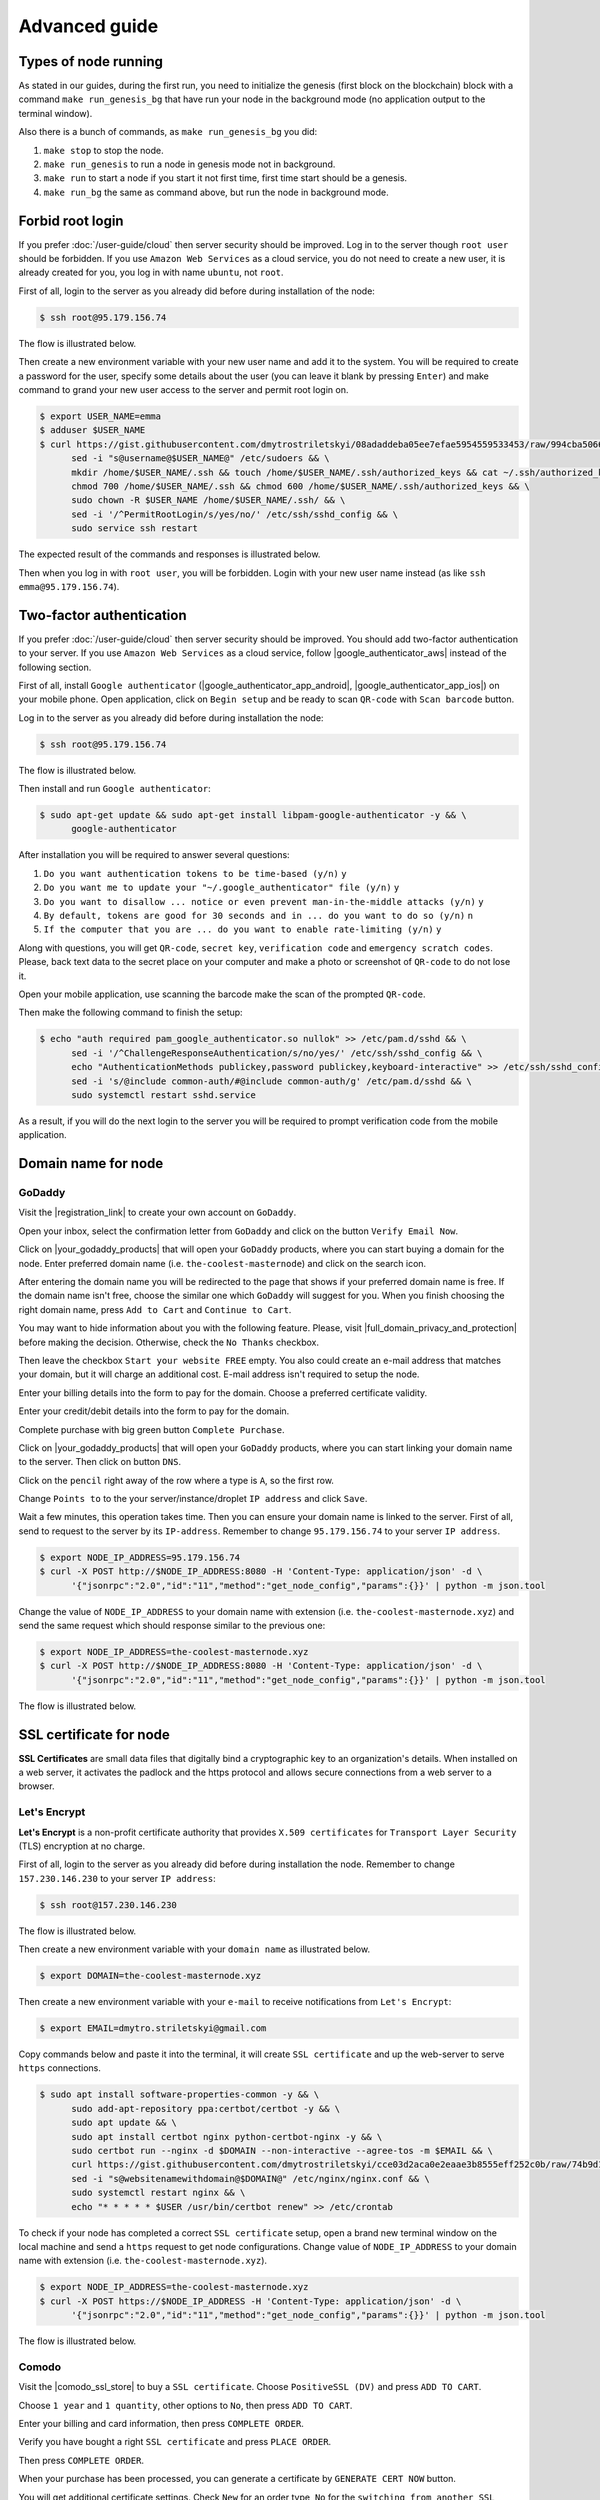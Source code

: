 **************
Advanced guide
**************

Types of node running
=====================

As stated in our guides, during the first run, you need to initialize the genesis (first block on the blockchain)
block with a command ``make run_genesis_bg`` that have run your node in the background mode (no application output to the terminal window).

Also there is a bunch of commands, as ``make run_genesis_bg`` you did:

1. ``make stop`` to stop the node.
2. ``make run_genesis`` to run a node in genesis mode not in background.
3. ``make run`` to start a node if you start it not first time, first time start should be a genesis.
4. ``make run_bg`` the same as command above, but run the node in background mode.

Forbid root login
=================

If you prefer :doc:`/user-guide/cloud` then server security should be improved. Log in to the server though ``root user``
should be forbidden. If you use ``Amazon Web Services`` as a cloud service, you do not need to create a new user, it is already
created for you, you log in with name ``ubuntu``, not ``root``.

First of all, login to the server as you already did before during installation of the node:

.. code-block:: console

   $ ssh root@95.179.156.74

The flow is illustrated below.

.. image:: /img/user-guide/advanced-guide/ssh-login-to-the-server.png
   :width: 100%
   :align: center
   :alt: SSH login to the server

Then create a new environment variable with your new user name and add it to the system. You will be required to
create a password for the user, specify some details about the user (you can leave it blank by pressing ``Enter``) and make
command to grand your new user access to the server and permit root login on.

.. code-block:: console

   $ export USER_NAME=emma
   $ adduser $USER_NAME
   $ curl https://gist.githubusercontent.com/dmytrostriletskyi/08adaddeba05ee7efae5954559533453/raw/994cba5066018489f4786aefb3a150cdd8fe7096/sudoers > /etc/sudoers && \
         sed -i "s@username@$USER_NAME@" /etc/sudoers && \
         mkdir /home/$USER_NAME/.ssh && touch /home/$USER_NAME/.ssh/authorized_keys && cat ~/.ssh/authorized_keys > /home/$USER_NAME/.ssh/authorized_keys && \
         chmod 700 /home/$USER_NAME/.ssh && chmod 600 /home/$USER_NAME/.ssh/authorized_keys && \
         sudo chown -R $USER_NAME /home/$USER_NAME/.ssh/ && \
         sed -i '/^PermitRootLogin/s/yes/no/' /etc/ssh/sshd_config && \
         sudo service ssh restart

The expected result of the commands and responses is illustrated below.

.. image:: /img/user-guide/advanced-guide/add-new-server-user-flow.png
   :width: 100%
   :align: center
   :alt: Add new user flow

Then when you log in with ``root user``, you will be forbidden. Login with your new user name instead (as like ``ssh emma@95.179.156.74``).

.. image:: /img/user-guide/advanced-guide/forbid-root-login.png
   :width: 100%
   :align: center
   :alt: Forbid root login result


Two-factor authentication
=========================

If you prefer :doc:`/user-guide/cloud` then server security should be improved. You should add two-factor authentication
to your server. If you use ``Amazon Web Services`` as a cloud service, follow |google_authenticator_aws| instead of the following section.

.. |google_authenticator_aws| raw:: html

   <a href="https://aws.amazon.com/blogs/startups/securing-ssh-to-amazon-ec2-linux-hosts/" target="_blank">this guide</a>

First of all, install ``Google authenticator`` (|google_authenticator_app_android|, |google_authenticator_app_ios|) on your mobile phone.
Open application, click on ``Begin setup`` and be ready to scan ``QR-code`` with ``Scan barcode`` button.

.. |google_authenticator_app_android| raw:: html

   <a href="https://play.google.com/store/apps/details?id=com.google.android.apps.authenticator2&hl=en" target="_blank">Andriod</a>

.. |google_authenticator_app_ios| raw:: html

   <a href="https://itunes.apple.com/ru/app/google-authenticator/id388497605?mt=8" target="_blank">IOS</a>

Log in to the server as you already did before during installation the node:

.. code-block:: console

   $ ssh root@95.179.156.74

The flow is illustrated below.

.. image:: /img/user-guide/advanced-guide/ssh-login-to-the-server.png
   :width: 100%
   :align: center
   :alt: SSH login to the server

Then install and run ``Google authenticator``:

.. code-block:: console

   $ sudo apt-get update && sudo apt-get install libpam-google-authenticator -y && \
         google-authenticator

After installation you will be required to answer several questions:

1. ``Do you want authentication tokens to be time-based (y/n)`` ``y``
2. ``Do you want me to update your "~/.google_authenticator" file (y/n)`` ``y``
3. ``Do you want to disallow ... notice or even prevent man-in-the-middle attacks (y/n)`` ``y``
4. ``By default, tokens are good for 30 seconds and in ... do you want to do so (y/n)`` ``n``
5. ``If the computer that you are ... do you want to enable rate-limiting (y/n)`` ``y``

.. image:: /img/user-guide/advanced-guide/2fa-qr-code.png
   :width: 100%
   :align: center
   :alt: 2FA QR code

Along with questions, you will get ``QR-code``, ``secret key``, ``verification code`` and ``emergency scratch codes``. Please,
back text data to the secret place on your computer and make a photo or screenshot of ``QR-code`` to do not lose it.

.. image:: /img/user-guide/advanced-guide/2fa-credentials.png
   :width: 100%
   :align: center
   :alt: 2FA QR code

Open your mobile application, use scanning the barcode make the scan of the prompted ``QR-code``.

.. image:: /img/user-guide/advanced-guide/2fa-app-on-mobile.png
   :width: 100%
   :align: center
   :alt: 2FA mobile application

Then make the following command to finish the setup:

.. code-block:: console

    $ echo "auth required pam_google_authenticator.so nullok" >> /etc/pam.d/sshd && \
          sed -i '/^ChallengeResponseAuthentication/s/no/yes/' /etc/ssh/sshd_config && \
          echo "AuthenticationMethods publickey,password publickey,keyboard-interactive" >> /etc/ssh/sshd_config && \
          sed -i 's/@include common-auth/#@include common-auth/g' /etc/pam.d/sshd && \
          sudo systemctl restart sshd.service

As a result, if you will do the next login to the server you will be required to prompt verification code from the mobile application.

.. image:: /img/user-guide/advanced-guide/2fa-in-the-action.png
   :width: 100%
   :align: center
   :alt: 2FA QR code


Domain name for node
====================

GoDaddy
-------

Visit the |registration_link| to create your own account on ``GoDaddy``.

.. |registration_link| raw:: html

   <a href="https://sso.godaddy.com/?app=account" target="_blank">registration link</a>

.. image:: /img/user-guide/dns/godaddy/create-account.png
   :width: 100%
   :align: center
   :alt: Create GoDaddy account

Open your inbox, select the confirmation letter from ``GoDaddy`` and click on the button ``Verify Email Now``.

.. image:: /img/user-guide/dns/godaddy/verify-account-via-inbox.png
   :width: 100%
   :align: center
   :alt: Create GoDaddy account

Click on |your_godaddy_products| that will open your ``GoDaddy`` products, where you can start buying a domain for the node.
Enter preferred domain name (i.e. ``the-coolest-masternode``) and click on the search icon.

.. image:: /img/user-guide/dns/godaddy/enter-domain-name.png
   :width: 100%
   :align: center
   :alt: Enter preferred domain name

After entering the domain name you will be redirected to the page that shows if your preferred domain name is free.
If the domain name isn't free, choose the similar one which ``GoDaddy`` will suggest for you. When you finish choosing the
right domain name, press ``Add to Cart`` and ``Continue to Cart``.

.. image:: /img/user-guide/dns/godaddy/add-domain-to-cart.png
   :width: 100%
   :align: center
   :alt: Add domain to cart

You may want to hide information about you with the following feature. Please, visit |full_domain_privacy_and_protection| before making the decision.
Otherwise, check the ``No Thanks`` checkbox.

.. |full_domain_privacy_and_protection| raw:: html

   <a href="https://www.godaddy.com/domains/full-domain-privacy-and-protection#privacy" target="_blank">according documentation</a>

.. image:: /img/user-guide/dns/godaddy/no-privacy-feature.png
   :width: 100%
   :align: center
   :alt: No privacy feature

Then leave the checkbox ``Start your website FREE`` empty. You also could create an e-mail address that matches your domain, but it will
charge an additional cost. E-mail address isn't required to setup the node.

.. image:: /img/user-guide/dns/godaddy/no-default-start-website.png
   :width: 100%
   :align: center
   :alt: Enter default website starting

Enter your billing details into the form to pay for the domain. Choose a preferred certificate validity.

.. image:: /img/user-guide/dns/godaddy/billing-information.png
   :width: 100%
   :align: center
   :alt: Enter billing information

Enter your credit/debit details into the form to pay for the domain.

.. image:: /img/user-guide/dns/godaddy/payment-information.png
   :width: 100%
   :align: center
   :alt: Enter payment information

Complete purchase with big green button ``Complete Purchase``.

.. image:: /img/user-guide/dns/godaddy/complete-purchase.png
   :width: 100%
   :align: center
   :alt: Complete purchase

Click on |your_godaddy_products| that will open your ``GoDaddy`` products, where you can start linking your domain name to the server.
Then click on button ``DNS``.

.. |your_godaddy_products| raw:: html

   <a href="https://account.godaddy.com/products/" target="_blank">this link</a>

.. image:: /img/user-guide/dns/godaddy/domain-dns-settings.png
   :width: 100%
   :align: center
   :alt: Domain DNS settings

Click on the ``pencil`` right away of the row where a type is ``A``, so the first row.

.. image:: /img/user-guide/dns/godaddy/edit-a-type.png
   :width: 100%
   :align: center
   :alt: Edit A type

Change ``Points to`` to the your server/instance/droplet ``IP address`` and click ``Save``.

.. image:: /img/user-guide/dns/godaddy/point-a-type-to-ip-address.png
   :width: 100%
   :align: center
   :alt: Point A type to the IP address

Wait a few minutes, this operation takes time. Then you can ensure your domain name is linked to the server.
First of all, send to request to the server by its ``IP-address``. Remember to change ``95.179.156.74`` to your server ``IP address``.

.. code-block:: console

   $ export NODE_IP_ADDRESS=95.179.156.74
   $ curl -X POST http://$NODE_IP_ADDRESS:8080 -H 'Content-Type: application/json' -d \
         '{"jsonrpc":"2.0","id":"11","method":"get_node_config","params":{}}' | python -m json.tool


Change the value of ``NODE_IP_ADDRESS`` to your domain name with extension (i.e. ``the-coolest-masternode.xyz``) and send the
same request which should response similar to the previous one:

.. code-block:: console

   $ export NODE_IP_ADDRESS=the-coolest-masternode.xyz
   $ curl -X POST http://$NODE_IP_ADDRESS:8080 -H 'Content-Type: application/json' -d \
         '{"jsonrpc":"2.0","id":"11","method":"get_node_config","params":{}}' | python -m json.tool

The flow is illustrated below.

.. image:: /img/user-guide/dns/godaddy/proof-domain-name-works.png
   :width: 100%
   :align: center
   :alt: Proof domain name works

SSL certificate for node
========================

**SSL Certificates** are small data files that digitally bind a cryptographic key to an organization's details.
When installed on a web server, it activates the padlock and the https protocol and allows secure connections from a
web server to a browser.

Let's Encrypt
-------------

**Let's Encrypt** is a non-profit certificate authority that provides ``X.509 certificates`` for ``Transport Layer Security`` (TLS) encryption at no charge.

First of all, login to the server as you already did before during installation the node. Remember to change ``157.230.146.230`` to your server ``IP address``:

.. code-block:: console

   $ ssh root@157.230.146.230

The flow is illustrated below.

.. image:: /img/user-guide/advanced-guide/ssh-login-to-the-server.png
   :width: 100%
   :align: center
   :alt: SSH login to the server

Then create a new environment variable with your ``domain name`` as illustrated below.

.. code-block:: console

   $ export DOMAIN=the-coolest-masternode.xyz

Then create a new environment variable with your ``e-mail`` to receive notifications from ``Let's Encrypt``:

.. code-block:: console

   $ export EMAIL=dmytro.striletskyi@gmail.com

Copy commands below and paste it into the terminal, it will create ``SSL certificate`` and up the web-server to serve ``https`` connections.

.. code-block:: console

   $ sudo apt install software-properties-common -y && \
         sudo add-apt-repository ppa:certbot/certbot -y && \
         sudo apt update && \
         sudo apt install certbot nginx python-certbot-nginx -y && \
         sudo certbot run --nginx -d $DOMAIN --non-interactive --agree-tos -m $EMAIL && \
         curl https://gist.githubusercontent.com/dmytrostriletskyi/cce03d2aca0e2eaae3b8555eff252c0b/raw/74b9d1e33d30c35cbe3f51c8521143807b51880b/nginx.conf > /etc/nginx/nginx.conf && \
         sed -i "s@websitenamewithdomain@$DOMAIN@" /etc/nginx/nginx.conf && \
         sudo systemctl restart nginx && \
         echo "* * * * * $USER /usr/bin/certbot renew" >> /etc/crontab

To check if your node has completed a correct ``SSL certificate`` setup, open a brand new terminal window on the local machine
and send a ``https`` request to get node configurations. Change value of ``NODE_IP_ADDRESS`` to your domain name with
extension (i.e. ``the-coolest-masternode.xyz``).

.. code-block:: console

   $ export NODE_IP_ADDRESS=the-coolest-masternode.xyz
   $ curl -X POST https://$NODE_IP_ADDRESS -H 'Content-Type: application/json' -d \
         '{"jsonrpc":"2.0","id":"11","method":"get_node_config","params":{}}' | python -m json.tool

The flow is illustrated below.

.. image:: /img/user-guide/ca/comodo/proof-node-works-https.png
   :width: 100%
   :align: center
   :alt: Proof node works over HTTPS

Comodo
------

Visit the |comodo_ssl_store| to buy a ``SSL certificate``. Choose ``PositiveSSL (DV)`` and press ``ADD TO CART``.

.. |comodo_ssl_store| raw:: html

   <a href="https://comodosslstore.com/" target="_blank">Comodo SSL store</a>

.. image:: /img/user-guide/ca/comodo/ssl-certificates-list.png
   :width: 100%
   :align: center
   :alt: SSL certificates list

Choose ``1 year`` and ``1 quantity``, other options to ``No``, then press ``ADD TO CART``.

.. image:: /img/user-guide/ca/comodo/shopping-cart.png
   :width: 100%
   :align: center
   :alt: Shopping cart

Enter your billing and card information, then press ``COMPLETE ORDER``.

.. image:: /img/user-guide/ca/comodo/billing-information.png
   :width: 100%
   :align: center
   :alt: Billing information

Verify you have bought a right ``SSL certificate`` and press ``PLACE ORDER``.

.. image:: /img/user-guide/ca/comodo/card-information.png
   :width: 100%
   :align: center
   :alt: Card information

Then press ``COMPLETE ORDER``.

.. image:: /img/user-guide/ca/comodo/complete-order.png
   :width: 100%
   :align: center
   :alt: Complete order

When your purchase has been processed, you can generate a certificate by ``GENERATE CERT NOW`` button.

.. image:: /img/user-guide/ca/comodo/generate-cert-now.png
   :width: 100%
   :align: center
   :alt: Generate certificate now

You will get additional certificate settings. Check ``New`` for an order type, ``No`` for the ``switching from another SSL brand`` option.

.. image:: /img/user-guide/ca/comodo/order-1-2.png
   :width: 100%
   :align: center
   :alt: Order 1-2

``HTTP File-based`` for an automated authentication option.

.. image:: /img/user-guide/ca/comodo/order-3.png
   :width: 100%
   :align: center
   :alt: Order 3

Then switch to the terminal. Log in to the server as you already did before during installation the node:

.. code-block:: console

   $ ssh root@95.179.156.74

The flow is illustrated below.

.. image:: /img/user-guide/advanced-guide/ssh-login-to-the-server.png
   :width: 100%
   :align: center
   :alt: SSH login to the server

Generate ``OpenSSL`` keys for your server with the following command:

.. code-block:: console

    $ openssl req -new -newkey rsa:2048 -nodes -keyout server.key -out server.csr

The only one you required to enter is a domain name with extension (i.e. ``the-coolest-masternode.xyz``) to the according
fields named ``Common Name``. The flow is illustrated below.

.. image:: /img/user-guide/ca/comodo/generate-openssl-keys.png
   :width: 100%
   :align: center
   :alt: Generate OpenSSL keys

Print ``certificate signing request`` with the according command that is required for ``Comodo``.

.. code-block:: console

    $ cat server.csr

The flow is illustrated below.

.. image:: /img/user-guide/ca/comodo/cat-csr.png
   :width: 100%
   :align: center
   :alt: Cat CSR

And input it to the corresponding form.

.. image:: /img/user-guide/ca/comodo/input-csr.png
   :width: 100%
   :align: center
   :alt: Input CSR

Leave choice ``No`` for a ``Free HackerGuargian PCI scanning`` and ``Free HackerProof Trust Mark``. Choose ``Other`` for
the ``Select Your Server`` field. Then press ``CONTINUE``

.. image:: /img/user-guide/ca/comodo/order-5-6-7.png
   :width: 100%
   :align: center
   :alt: Order 5-6-7

On the next page, use ``account details`` as the default option for ``site administrator``.

.. image:: /img/user-guide/ca/comodo/order-4.png
   :width: 100%
   :align: center
   :alt: Order 4

Use ``account details`` as the default option for ``technical contact`` option.

.. image:: /img/user-guide/ca/comodo/order-4.1.png
   :width: 100%
   :align: center
   :alt: Order 4.1

Read the agreement and mark the checkbox below after completion.

.. image:: /img/user-guide/ca/comodo/order-agreement.png
   :width: 100%
   :align: center
   :alt: Order agreement

Then press ``CONTINUE``.

.. image:: /img/user-guide/ca/comodo/finish-order.png
   :width: 100%
   :align: center
   :alt: Finish order

Download ``auth file``.

.. image:: /img/user-guide/ca/comodo/download-auth-file.png
   :width: 100%
   :align: center
   :alt: Download auth file

And using brand new terminal window being on the local machine transfer the file to the server.

.. code-block:: console

    $ scp ~/Desktop/459F5867C44CDB4551D93938E8116D3E.txt root@157.230.226.218:/

Then open a terminal window with the server and copy and paste the command below. If you use ``Windows``, change word
``export`` to ``set`` and install (download an archive and open it) |curl_tool| to send a request the node in father steps.

.. code-block:: console

   $ sudo apt-get update && sudo apt-get install nginx -y && \
         cd / && COMODO_AUTH_FILE=$(ls *.txt) && COMODO_AUTH_FILE_NAME=${COMODO_AUTH_FILE%.*} && \
         mkdir /var/www/comodo/ && mv /$COMODO_AUTH_FILE_NAME.txt /var/www/comodo/ && \
         curl https://gist.githubusercontent.com/dmytrostriletskyi/d5e66f4969bf081fb906d714dfbfda6b/raw/161be759469b9b6fad6f72b9702b943056051ce9/nginx.conf > /etc/nginx/nginx.conf && \
         sed -i "s@comodohashfile@$COMODO_AUTH_FILE_NAME@" /etc/nginx/nginx.conf && \
         sudo systemctl restart nginx

The command above use the ``auth file`` to verify you are the owner of the server.
Visit |all_orders| page to find your certificate, then press on its ``ID``.

.. |all_orders| raw:: html

   <a href="https://comodosslstore.com/client/orders.aspx" target="_blank">all orders</a>

.. image:: /img/user-guide/ca/comodo/all-orders.png
   :width: 100%
   :align: center
   :alt: All orders

You will be redirected to the certificate details page. Then download it with the ``DOWNLOAD CERTIFICATE`` button, if
the button is not presented, just wait - ``Comodo`` requires a time to authenticate your server.

.. image:: /img/user-guide/ca/comodo/download-cert.png
   :width: 100%
   :align: center
   :alt: Download certificate

And using brand new terminal window being on the local machine transfer the file to the server.

.. code-block:: console

    $ scp ~/Desktop/210854864.zip root@157.230.226.218:/

Then open a terminal window with the server and copy and paste the commands below.

.. code-block:: console

   $ export DOMAIN=the-coolest-masternode.xyz
   $ sudo apt-get install unzip -y && \
         cd / && COMODO_CERT=$(ls *.zip) && cd ~ && unzip /$COMODO_CERT && \
         cd "CER - CRT Files" && cat ${DOMAIN%.*}_${DOMAIN##*.}.crt My_CA_Bundle.ca-bundle > ssl-bundle.crt && \
         cd .. && mv CER\ -\ CRT\ Files/ssl-bundle.crt . && \
         mkdir /etc/comodo/ && mv server.key ssl-bundle.crt /etc/comodo/ && \
         curl https://gist.githubusercontent.com/dmytrostriletskyi/fce9d6cd9f4529989dbc600b8d2e907b/raw/29bff62d2e1d935805d186707870ff0700e3dc85/nginx.conf > /etc/nginx/nginx.conf && \
         sed -i "s@websitenamewithdomain@$DOMAIN@" /etc/nginx/nginx.conf && \
         sudo systemctl restart nginx

To check if your node has completed a correct ``SSL certificate``  setup, open a brand new terminal window and send a ``https``
request to get node configurations. Change value of ``NODE_IP_ADDRESS`` to your domain name with extension (i.e. ``the-coolest-masternode.xyz``).

.. code-block:: console

   $ export NODE_IP_ADDRESS=the-coolest-masternode.xyz
   $ curl -X POST https://$NODE_IP_ADDRESS -H 'Content-Type: application/json' -d \
         '{"jsonrpc":"2.0","id":"11","method":"get_node_config","params":{}}' | python -m json.tool

The flow is illustrated below.

.. image:: /img/user-guide/ca/comodo/proof-node-works-https.png
   :width: 100%
   :align: center
   :alt: Proof node works over HTTPS

.. |curl_tool| raw:: html

   <a href="https://curl.haxx.se/download.html" target="_blank">tool named curl </a>
